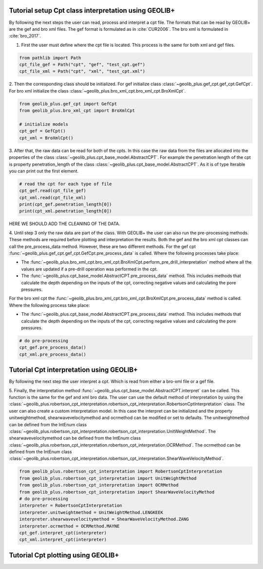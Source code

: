 .. tutorialcpt:

Tutorial setup Cpt class interpretation using GEOLIB+
=========================================

By following the next steps the user can read, process and interpret a cpt file. The formats that can be read by GEOLIB+ are the gef and bro xml files.
The gef format is formulated as in :cite:`CUR2006`. The bro xml  is formulated in :cite:`bro_2017`.

1. First the user must define where the cpt file is located. This process is the same for both xml and gef files.

.. code-block:: python

    from pathlib import Path
    cpt_file_gef = Path("cpt", "gef", "test_cpt.gef")
    cpt_file_xml = Path("cpt", "xml", "test_cpt.xml")    

2. Then the corresponding class should be initialized. For gef initialize class :class:`~geolib_plus.gef_cpt.gef_cpt.GefCpt`. 
For bro xml initialize the class :class:`~geolib_plus.bro_xml_cpt.bro_xml_cpt.BroXmlCpt`.

.. code-block:: python

    from geolib_plus.gef_cpt import GefCpt
    from geolib_plus.bro_xml_cpt import BroXmlCpt

    # initialize models
    cpt_gef = GefCpt()
    cpt_xml = BroXmlCpt()

3. After that, the raw data can be read for both of the cpts. 
In this case the raw data from the files are allocated into the properties of the class :class:`~geolib_plus.cpt_base_model.AbstractCPT`.
For example the penetration length of the cpt is property penetration_length of the  class :class:`~geolib_plus.cpt_base_model.AbstractCPT`.
As it is of type Iterable you can print out the first element.

.. code-block:: python

    # read the cpt for each type of file
    cpt_gef.read(cpt_file_gef)
    cpt_xml.read(cpt_file_xml)
    print(cpt_gef.penetration_length[0])
    print(cpt_xml.penetration_length[0])

HERE WE SHOULD ADD THE CLEANING OF THE DATA.

4. Until step 3 only the raw data are part of the class. With GEOLIB+ the user can also run the pre-processing methods. These methods are required before plotting and 
interpretation the results. Both the gef and the bro xml cpt classes can call the pre_process_data method. However, these are two different methods.
For the gef cpt :func:`~geolib_plus.gef_cpt.gef_cpt.GefCpt.pre_process_data` is called. Where the following processes take place:

*  The :func:`~geolib_plus.bro_xml_cpt.bro_xml_cpt.BroXmlCpt.perform_pre_drill_interpretation` method where all the values are updated if a pre-drill operation was performed in the cpt.
*  The :func:`~geolib_plus.cpt_base_model.AbstractCPT.pre_process_data` method. This includes methods that calculate the depth depending on the inputs of the cpt, correcting negative values and calculating the pore pressures.

For the bro xml cpt the :func:`~geolib_plus.bro_xml_cpt.bro_xml_cpt.BroXmlCpt.pre_process_data` method is called. Where the following process take place:

*  The :func:`~geolib_plus.cpt_base_model.AbstractCPT.pre_process_data` method. This includes methods that calculate the depth depending on the inputs of the cpt, correcting negative values and calculating the pore pressures.

.. code-block:: python

    # do pre-processing
    cpt_gef.pre_process_data()
    cpt_xml.pre_process_data()


Tutorial Cpt interpretation using GEOLIB+
=========================================
By following the next step the user interpret a cpt. Which is read from either a bro-xml file or a gef file.


5. Finally, the interpretation method  :func:`~geolib_plus.cpt_base_model.AbstractCPT.interpret` can be called. This function is the same for the gef and xml bro data.
The user can use the default method of interpretation by using the :class:`~geolib_plus.robertson_cpt_interpretation.robertson_cpt_interpretation.RobertsonCptInterpretation` class. The user can also 
create a custom interpretation model.
In this case the interpret can be initialized and the property unitweightmethod, shearwavevelocitymethod and ocrmethod can be modified or set to defaults.
The unitweightmethod can be defined from the IntEnum class :class:`~geolib_plus.robertson_cpt_interpretation.robertson_cpt_interpretation.UnitWeightMethod`.
The shearwavevelocitymethod can be defined from the IntEnum class :class:`~geolib_plus.robertson_cpt_interpretation.robertson_cpt_interpretation.OCRMethod`.
The ocrmethod can be defined from the IntEnum class :class:`~geolib_plus.robertson_cpt_interpretation.robertson_cpt_interpretation.ShearWaveVelocityMethod`.

.. code-block:: python

    from geolib_plus.robertson_cpt_interpretation import RobertsonCptInterpretation
    from geolib_plus.robertson_cpt_interpretation import UnitWeightMethod
    from geolib_plus.robertson_cpt_interpretation import OCRMethod
    from geolib_plus.robertson_cpt_interpretation import ShearWaveVelocityMethod
    # do pre-processing
    interpreter = RobertsonCptInterpretation
    interpreter.unitweightmethod = UnitWeightMethod.LENGKEEK
    interpreter.shearwavevelocitymethod = ShearWaveVelocityMethod.ZANG
    interpreter.ocrmethod = OCRMethod.MAYNE    
    cpt_gef.interpret_cpt(interpreter)
    cpt_xml.interpret_cpt(interpreter)

Tutorial Cpt plotting using GEOLIB+
=========================================
